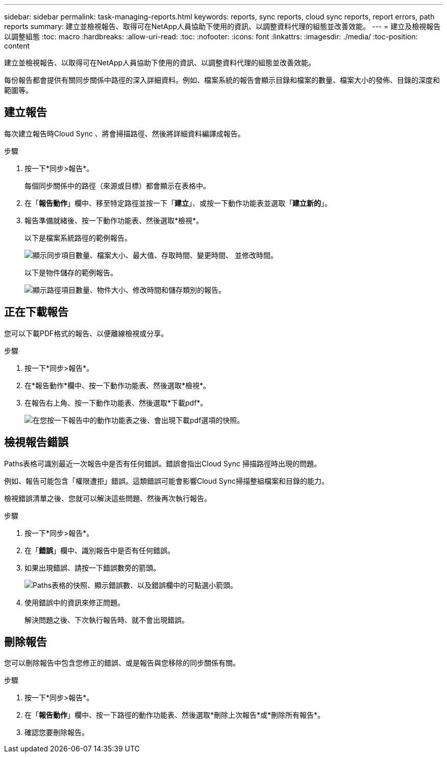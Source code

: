 ---
sidebar: sidebar 
permalink: task-managing-reports.html 
keywords: reports, sync reports, cloud sync reports, report errors, path reports 
summary: 建立並檢視報告、取得可在NetApp人員協助下使用的資訊、以調整資料代理的組態並改善效能。 
---
= 建立及檢視報告以調整組態
:toc: macro
:hardbreaks:
:allow-uri-read: 
:toc: 
:nofooter: 
:icons: font
:linkattrs: 
:imagesdir: ./media/
:toc-position: content


[role="lead"]
建立並檢視報告、以取得可在NetApp人員協助下使用的資訊、以調整資料代理的組態並改善效能。

每份報告都會提供有關同步關係中路徑的深入詳細資料。例如、檔案系統的報告會顯示目錄和檔案的數量、檔案大小的發佈、目錄的深度和範圍等。



== 建立報告

每次建立報告時Cloud Sync 、將會掃描路徑、然後將詳細資料編譯成報告。

.步驟
. 按一下*同步>報告*。
+
每個同步關係中的路徑（來源或目標）都會顯示在表格中。

. 在「*報告動作*」欄中、移至特定路徑並按一下「*建立*」、或按一下動作功能表並選取「*建立新的*」。
. 報告準備就緒後、按一下動作功能表、然後選取*檢視*。
+
以下是檔案系統路徑的範例報告。

+
image:screenshot_sync_report.gif["顯示同步項目數量、檔案大小、最大值、存取時間、變更時間、 並修改時間。"]

+
以下是物件儲存的範例報告。

+
image:screenshot_sync_report_object.gif["顯示路徑項目數量、物件大小、修改時間和儲存類別的報告。"]





== 正在下載報告

您可以下載PDF格式的報告、以便離線檢視或分享。

.步驟
. 按一下*同步>報告*。
. 在*報告動作*欄中、按一下動作功能表、然後選取*檢視*。
. 在報告右上角、按一下動作功能表、然後選取*下載pdf*。
+
image:screenshot-sync-download-report.png["在您按一下報告中的動作功能表之後、會出現下載pdf選項的快照。"]





== 檢視報告錯誤

Paths表格可識別最近一次報告中是否有任何錯誤。錯誤會指出Cloud Sync 掃描路徑時出現的問題。

例如、報告可能包含「權限遭拒」錯誤。這類錯誤可能會影響Cloud Sync掃描整組檔案和目錄的能力。

檢視錯誤清單之後、您就可以解決這些問題、然後再次執行報告。

.步驟
. 按一下*同步>報告*。
. 在「*錯誤*」欄中、識別報告中是否有任何錯誤。
. 如果出現錯誤、請按一下錯誤數旁的箭頭。
+
image:screenshot_sync_report_errors.gif["Paths表格的快照、顯示錯誤數、以及錯誤欄中的可點選小箭頭。"]

. 使用錯誤中的資訊來修正問題。
+
解決問題之後、下次執行報告時、就不會出現錯誤。





== 刪除報告

您可以刪除報告中包含您修正的錯誤、或是報告與您移除的同步關係有關。

.步驟
. 按一下*同步>報告*。
. 在「*報告動作*」欄中、按一下路徑的動作功能表、然後選取*刪除上次報告*或*刪除所有報告*。
. 確認您要刪除報告。

